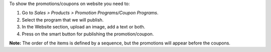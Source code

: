 To show the promotions/coupons on website you need to:

#. Go to *Sales > Products > Promotion Programs/Coupon Programs*.
#. Select the program that we will publish.
#. In the Website section, upload an image, add a text or both.
#. Press on the smart button for publishing the promotion/coupon.

**Note:** The order of the items is defined by a sequence, but the promotions will
appear before the coupons.
